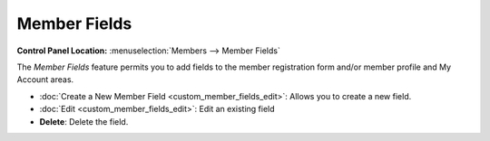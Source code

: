 Member Fields
=============

.. rst-class:: cp-path

**Control Panel Location:** :menuselection:`Members --> Member Fields`

|Custom Member Fields Overview|

The *Member Fields* feature permits you to add fields to the member
registration form and/or member profile and My Account areas.

-  :doc:`Create a New Member Field <custom_member_fields_edit>`: Allows
   you to create a new field.
-  :doc:`Edit <custom_member_fields_edit>`: Edit an existing field
-  **Delete**: Delete the field.

.. |Custom Member Fields Overview| image:: ../../images/custom_member_fields_overview.png
